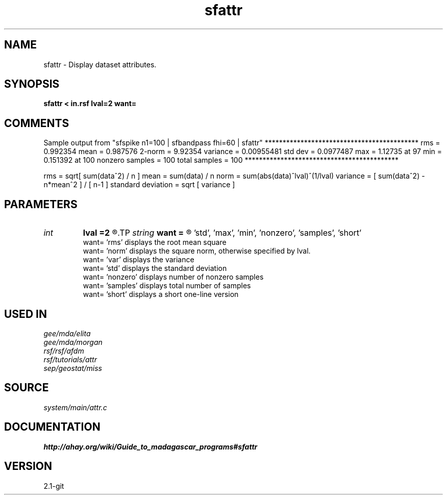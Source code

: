 .TH sfattr 1  "APRIL 2019" Madagascar "Madagascar Manuals"
.SH NAME
sfattr \- Display dataset attributes.
.SH SYNOPSIS
.B sfattr < in.rsf lval=2 want=
.SH COMMENTS

Sample output from "sfspike n1=100 | sfbandpass fhi=60 | sfattr"
*******************************************
rms =      0.992354
mean =      0.987576
2-norm =       9.92354
variance =    0.00955481
std dev =     0.0977487
max =       1.12735 at 97
min =      0.151392 at 100
nonzero samples = 100
total samples = 100
*******************************************

rms                = sqrt[ sum(data^2) / n ]
mean               = sum(data) / n
norm               = sum(abs(data)^lval)^(1/lval)
variance           = [ sum(data^2) - n*mean^2 ] / [ n-1 ]
standard deviation = sqrt [ variance ]

.SH PARAMETERS
.PD 0
.TP
.I int    
.B lval
.B =2
.R  	norm option, lval is a non-negative integer, computes the vector lval-norm
.TP
.I string 
.B want
.B =
.R  	'all'(default), 'rms', 'mean', 'norm', 'var', 
       'std', 'max', 'min', 'nonzero', 'samples', 'short' 
        want=   'rms' displays the root mean square
        want=   'norm' displays the square norm, otherwise specified by lval.
        want=   'var' displays the variance
        want=   'std' displays the standard deviation
        want=   'nonzero' displays number of nonzero samples
        want=   'samples' displays total number of samples
        want=   'short' displays a short one-line version
.SH USED IN
.TP
.I gee/mda/elita
.TP
.I gee/mda/morgan
.TP
.I rsf/rsf/afdm
.TP
.I rsf/tutorials/attr
.TP
.I sep/geostat/miss
.SH SOURCE
.I system/main/attr.c
.SH DOCUMENTATION
.BR http://ahay.org/wiki/Guide_to_madagascar_programs#sfattr
.SH VERSION
2.1-git
